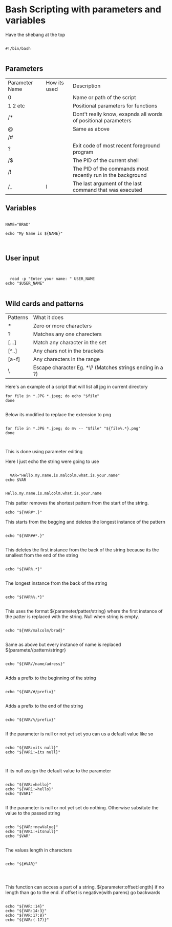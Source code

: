 
* Bash Scripting with parameters and variables

Have the shebang at the top

#+begin_src shell

#!/bin/bash

#+end_src

** Parameters

| Parameter Name | How its used | Description                                                    |
| 0              |              | Name or path of the script                                     |
| 1 2 etc        |              | Positional parameters for functions                            |
| /*             |              | Dont't really know, exapnds all words of positional parameters |
| @              |              | Same as above                                                  |
| /#             |              |                                                                |
| ?              |              | Exit code of most recent foreground program                    |
| /$             |              | The PID of the current shell                                   |
| /!             |              | The PID of the commands most recently run in the background    |
| /_             | l            | The last argument of the last command that was executed |

** Variables

#+begin_src shell

  NAME="BRAD"

  echo "My Name is ${NAME}"


#+end_src

#+RESULTS:
: My Name is BRAD

** User input

#+begin_src shell


  read -p "Enter your name: " USER_NAME
echo "$USER_NAME"

#+end_src

#+RESULTS:

** Wild cards and patterns

| Patterns | What it does                   |
| *        | Zero or more characters        |
| ?        | Matches any one charecters     |
| [...]    | Match any character in the set |
| [^..]    | Any chars not in the brackets  |
| [a-f]    | Any charecters in the range    |
| \        | Escape character  Eg. *\?  (Matches strings ending in a ?) |



Here's an example of a script that will list all jpg in current directory

#+begin_src shell
for file in *.JPG *.jpeg; do echo "$file"
done

#+end_src

Below its modified to replace the extension to png


#+begin_src shell

for file in *.JPG *.jpeg; do mv -- "$file" "${file%.*}.png"
done


#+end_src



This is done using parameter editing


Here I just echo the string were going to use

#+NAME: var
#+begin_src shell 

    VAR="Hello.my.name.is.malcolm.what.is.your.name"
  echo $VAR

#+end_src

#+RESULTS: var
: Hello.my.name.is.malcolm.what.is.your.name

This patter removes the shortest pattern from the start of the string.
#+begin_src shell :var VAR=var
 echo "${VAR#*.}"
#+end_src

#+RESULTS:
: my.name.is.malcolm

This starts from the begging and deletes the longest instance of the pattern

#+begin_src shell :var VAR=var

echo "${VAR##*.}"

#+end_src

#+RESULTS:
: malcolm

This deletes the first instance from the back of the string because its the smallest from the end of the string


#+begin_src shell :var VAR=var

echo "${VAR%.*}" 

#+end_src

#+RESULTS:
: Hello.my.name.is

The longest instance from the back of the string

#+begin_src shell :var VAR=var

echo "${VAR%%.*}"

#+end_src

#+RESULTS:
: Hello

This uses the format ${parameter/patter/string}  where the first instance of the patter is replaced with the string. Null when string is empty. 

#+begin_src shell :var VAR=var

echo "${VAR/malcolm/brad}"

#+end_src

#+RESULTS:
: Hello.my.name.is.brad

Same as above but every instance of name is replaced ${paramete//pattern/stringr}

#+begin_src shell :var VAR=var

echo "${VAR//name/adress}"

#+end_src

#+RESULTS:
: Hello.my.adress.is.malcolm.what.is.your.adress

Adds a prefix to the beginning of the string

#+begin_src shell :var VAR=var

echo "${VAR/#/prefix}"

#+end_src

#+RESULTS:
: prefixHello.my.name.is.malcolm.what.is.your.name

Adds a prefix to the end of the string

#+begin_src shell :var VAR=var

echo "${VAR/%/prefix}"

#+end_src

#+RESULTS:
: Hello.my.name.is.malcolm.what.is.your.nameprefix


If the parameter is null or not yet set you can us a default value like so

#+begin_src shell :results output :var VAR=var

  echo "${VAR:=its null}"
  echo "${VAR1:=its null}"


#+end_src

#+RESULTS:
: Hello.my.name.is.malcolm.what.is.your.name
: its null

If its null assign the default value to the parameter

#+begin_src shell  :results output :var VAR=var

    echo "${VAR:=hello}"
    echo "${VAR1:=hello}"
    echo "$VAR1"

#+end_src

#+RESULTS:
: Hello.my.name.is.malcolm.what.is.your.name
: hello
: hello


If the parameter is null or not yet set do nothing.  Otherwise subsitute the value to the passed string

#+begin_src shell :results output :var VAR=var

    echo "${VAR:+newValue}"
    echo "${VAR1:+itsnull}"
    echo "$VAR"

#+end_src

#+RESULTS:
: newValue
: 
: Hello.my.name.is.malcolm.what.is.your.name


The values length in charecters

#+begin_src shell :results output :var VAR=var

  echo "${#VAR}"
  


#+end_src

#+RESULTS:
: 42



This function can access a part of a string.  ${parameter:offset:length}  if no length than go to the end.  if offset is negative(with parens) go backwards  

#+begin_src shell :results output :var VAR=var

    echo "${VAR::14}"
    echo "${VAR:14:3}"
    echo "${VAR:17:8}"
    echo "${VAR:(-17)}"

#+end_src

#+RESULTS:
: Hello.my.name.
: is.
: malcolm.
: what.is.your.name

